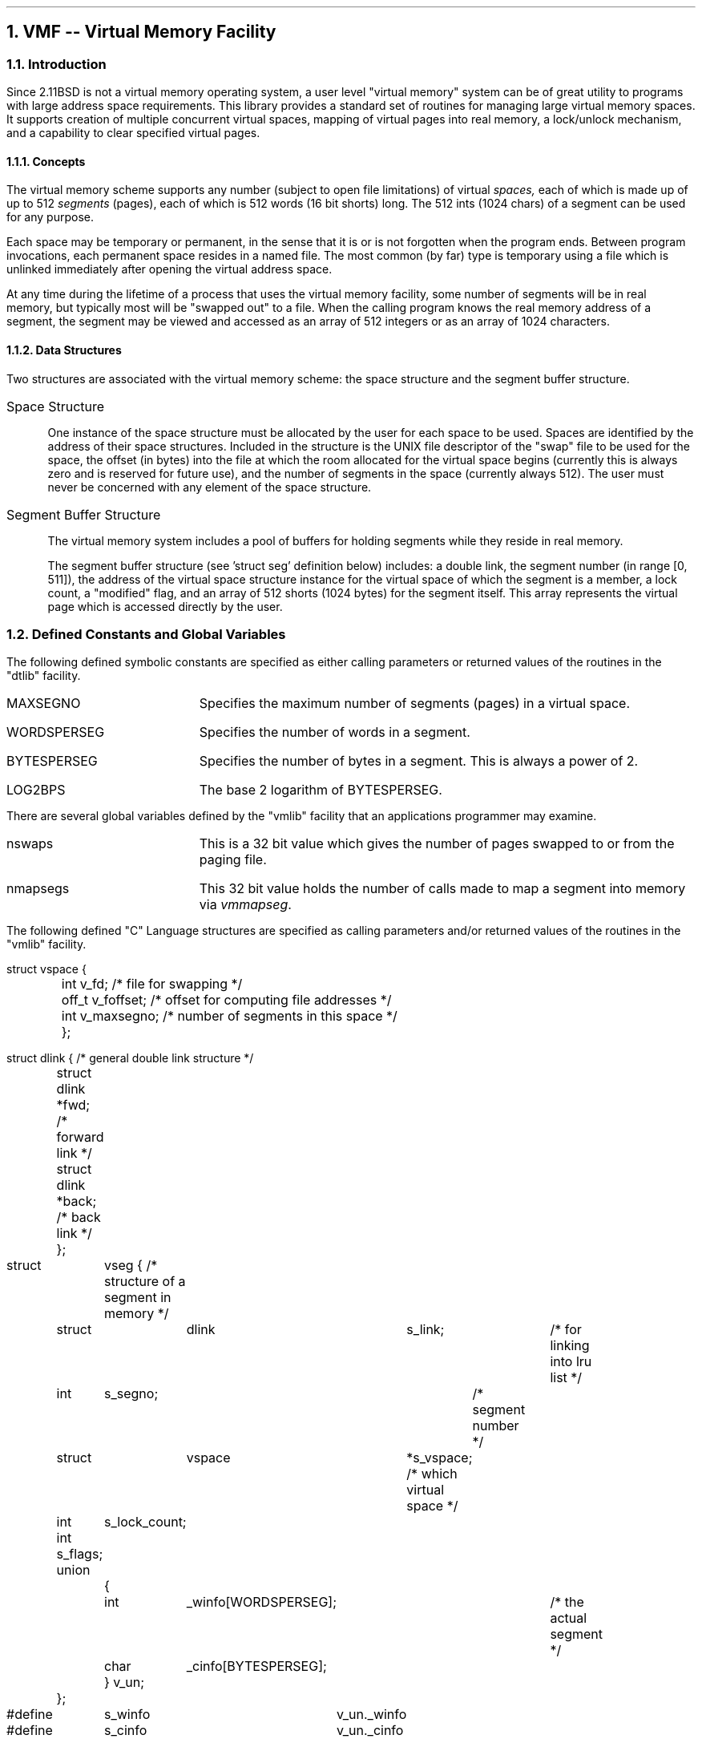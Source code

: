 .NH 1
VMF -- Virtual Memory Facility
.NH 2
Introduction
.PP
Since 2.11BSD is not a virtual memory operating system, a user level
"virtual memory" system can be of great utility to programs with
large address space requirements. This library provides a standard set
of routines for managing large virtual memory spaces.  It supports
creation of multiple concurrent virtual spaces, mapping of virtual
pages into real memory, a lock/unlock mechanism, and a capability to
clear specified virtual pages.
.NH 3
Concepts
.PP
The virtual memory scheme supports any number (subject to open file
limitations) of virtual
.I spaces,
each of which is made up of up to 512
.I segments
(pages), each of which is 512 words (16 bit shorts) long.
The 512 ints (1024 chars) of a segment can be used for any purpose.
.PP
Each space may be temporary or permanent, in the sense that it is or
is not forgotten when the program ends.  Between program invocations,
each permanent space resides in a named file.  The most common (by
far) type is temporary using a file which is unlinked immediately
after opening the virtual address space.
.PP
At any time during the lifetime of a process that uses the virtual 
memory facility, some number of segments will be in real memory, but
typically most will be "swapped out" to a file.
When the calling program knows
the real memory address of a segment, the segment may be viewed
and accessed as an array of 512 integers or as an array of 1024
characters.
.NH 3
Data Structures
.PP
Two structures are associated with the virtual memory scheme: the
space structure and the segment buffer structure.
.IP Space\ Structure 4
.sp
One instance of the space structure must be allocated by the user for
each space to be used.  Spaces are identified by the address of their
space structures.  Included in the structure is the UNIX file descriptor
of the "swap" file to be used for the space, the offset (in bytes)
into the file at which the room allocated for the virtual space begins
(currently this is always zero and is reserved for future use),
and the number of segments in the space (currently always 512).  The
user must never be concerned with any element of the space structure.
.IP Segment\ Buffer\ Structure 4
.sp
The virtual memory system includes a pool of buffers for holding
segments while they reside in real memory.
.sp
The segment buffer structure (see 'struct seg' definition below)
includes: a double link, the segment number (in range [0, 511]),
the address of the virtual space structure instance for the virtual
space of which the segment is a member, a lock count, a "modified"
flag, and an array of 512 shorts (1024 bytes) for the segment itself.  This
array represents the virtual page which is accessed directly by
the user.
.NH 2
Defined Constants and Global Variables
.PP
The following defined symbolic constants are specified as either
calling parameters or returned values of the routines in the "dtlib"
facility.
.IP MAXSEGNO 18
Specifies the maximum number of segments (pages) in a virtual space.
.IP WORDSPERSEG 18
Specifies the number of words in a segment.
.IP BYTESPERSEG 18
Specifies the number of bytes in a segment.  This is always a power of 2.
.IP LOG2BPS 18
The base 2 logarithm of BYTESPERSEG.
.PP
There are several global variables defined by the "vmlib" facility that an
applications programmer may examine. 
.IP nswaps 18
This is a 32 bit value which gives the number of pages swapped to or from
the paging file.
.IP nmapsegs 18
This 32 bit value holds the number of calls made to map a segment into
memory via \fIvmmapseg\fP.
.PP
The following
defined "C" Language structures are specified as calling parameters
and/or returned values of the routines in the "vmlib" facility.
.PP
.nf
struct vspace {
	int     v_fd;           /* file for swapping */
	off_t   v_foffset;      /* offset for computing file addresses */
	int     v_maxsegno;     /* number of segments in this space */
	};

struct dlink {                  /* general double link structure */
	struct dlink *fwd;      /* forward link */
	struct dlink *back;     /* back link */
	};

struct	vseg {                    /* structure of a segment in memory */
	struct	dlink	s_link;		/* for linking into lru list */
	int	s_segno;        	/* segment number */
	struct	vspace	*s_vspace;      /* which virtual space */
	int	s_lock_count;
	int     s_flags;
	union
		{
		int	_winfo[WORDSPERSEG];	/* the actual segment */
		char	_cinfo[BYTESPERSEG];
		} v_un;
	};

#define	s_winfo	v_un._winfo
#define	s_cinfo	v_un._cinfo
.fi
.NH 2
Routine Synopsis
.PP
Below are listed the names of each function
in the "vmlib" facility along with a brief synopsis
of what each routine does.
.IP vminit 14
This routine initializes the virtual memory system by setting up the
pool of in-memory segment buffers.  The argument to this function is
the number (typically 4 to 8 but can be higher as long as memory
can be malloc'd).
It must be called before any
other "vmlib" facility routine is called.
.IP vmopen 14
For each virtual space that a program uses, the program must 
allocate an instance of the space structure (see definition 
of 'struct vspace' above).  This routine is used to initialize
a virtual space structure using the specified address of a
space structure and the name of the file that will serve as 
swap file for the space.  If the second argument is \fBNULL\fP
an invisible temporary file is used rather than a named (permanent)
file.
.IP vmclose 14
This routine is used to close the UNIX file descriptor associated
with the swap file for a virtual space.  Any modified in-memory segments
belonging to the specified address space are flushed to the paging file.
.IP vmmapseg 14
This routine is the primary interface to the virtual memory mechanism.
It is executed with a specified virtual space address and a segment
number ( in range [0, 511]), and returns a pointer to an in-memory
page containing the specified segment.
.IP vmmodify 14
Whenever a program modifies the data of a segment, it is the program's
responsibility to inform the virtual memory system of the modification.
This routine flags the specified segment as modified and should be
executed before any future execution of 'vmmapseg' that could overlay
the modified buffer.  This function is also available as a macro
(\fBVMMODIFY\fP) for use in-line.  The macro form is actually preferred
since only a single bit is being set in a word.
.IP vmlock 14
This routine increments the lock count of the specified segment buffer.
A buffer with a nonzero lock count is
.I locked
and cannot be overlayed.  The utility of this feature to the user is
that a locked segment buffer will stay at the same real memory address
until unlocked, hence real memory pointers into or to it can remain
valid.  Overuse of this feature will result in not being able to page
any new segments into memory from the paging file.
.IP vmunlock 14
This routine decrements the lock count of the specified buffer.  It is
a serious error to decrement the count below zero (lock underflow).
.IP vmclrseg 14
This routine clears the user data area (page) of the specified segment buffer.
.IP vmflush 14
This routine simply swaps out all segments that are marked as
"modified".  It may be called at any time and is always called when
\fIvmclose\fP is called.
.bp
.NH 2
Detailed Description of Virtual Memory Functions
.NH 3
vminit -- Initialize Virtual Memory Interface
.NH 4
.PP
The "vminit" routine initializes the virtual memory system by setting up the
pool of in-memory segment buffers.  It must be called before any
other "vmlib" facility routine is called.
.NH 4
CALLING SEQUENCE
.PP
.in +8
.nf
status = vminit(nseg)

int nseg;
int status;
.fi
.in -8
.IP status
The return value will be \-1 and \fIerrno\fP will be set to ENOMEM
if memory for
the specified number of segments can not be allocated.
.IP nseg
This is the number of in-memory segments to allocate.  These are shared
between all virtual spaces opened.  Each segment is 1kb plus overhead,
so the number of segments should be chosen with care (if all data could
be held in memory we wouldn't need a virtual memory system after all).
Typical number of segments is between 4 and 8 although some applications
such as \fBld\fP(1) use 12 or more.
.NH 3
vmopen -- Open a Virtual Space
.NH 4
.PP
For each virtual space that a program uses, the program must 
allocate an instance of the space structure (see definition 
of 'struct vspace' above).  The "vmopen" routine is used to initialize
a virtual space structure using the specified address of a
space structure and the name of the file that will serve as 
swap file for the space.  If the filename is NULL then an invisible
temporary file created in /tmp will be used and the address space
will be vanish when the program exits or calls \fIvmclose\fP.
.NH 4
CALLING SEQUENCE
.PP
.in +8
.nf
status = vmopen(vsptr,filename)

struct vspace   *vsptr;
char *filename;
int status;
.fi
.in -8
.IP status
Indicates success if 0, an error if \-1.  An error is caused by failure
to create (or open for update) the specified file.  The global \fBerrno\fP
will be set if \-1 is returned by \fIvmopen\fP.
.NH 3
vmclose -- Close a Virtual Space
.NH 4
.PP
Close the UNIX file descriptor associated with the swap 
file for a virtual space.  Modified segments belonging to the specified
virtual space are flushed.
.NH 4
CALLING SEQUENCE
.PP
.in +8
.nf
void vmclose(vsptr)

struct vspace   *vsptr;
.fi
.in -8
.IP vsptr
The address of the virtual space structure to be closed.  No status is
returned.
.NH 3
vmmapseg -- Map a Virtual Segment into Real Memory
.NH 4
.PP
The "vmmapseg" routine is the primary interface to the virtual memory mechanism.
It is executed with a specified virtual space address and a segment
number ( in range [0, 511]), and returns the real memory address
of a buffer guaranteed to contain the segment requested.  The address 
returned is that of the 'struct vseg' not that of the data portion.  It
is up to the program to refer to the 's_cinfo' or 's_winfo' member 
to refer to the byte or word oriented data respectively.
.NH 4
CALLING SEQUENCE
.PP
.in +8
.nf
segptr = vmmapseg(vsptr,segno)

struct vspace *vsptr;
int segno;
struct vseg *segptr;
.fi
.in -8
.NH 4
.IP vsptr
Specifies the address of a virtual space structure allocated by
the calling program.  A previous vmopen call using this structure
must have been performed before calling \fIvmmapseg\fP.
.IP segno
Specifies the segment i.e., virtual page, number to be mapped into
real physical memory.  The value must be in the range [0 to MAXSEGNO-1].
There are two macros (defined in \fIvmf.h\fP) which are useful in
calculating segment numbers: \fBVSEG\fP and \fBVOFF\fP.
.IP segptr
The address of a virtual seg structure which contains the virtual
space segment associated with segno.  The data is referred to with
the 's_cinfo' or 's_winfo' structure members:  segptr->s_cinfo
or segptr->s_winfo respectively.
.PP
Currently this routine aborts the program on an error condition.
.NH 3
vmmodify -- Mark a Segment as Modified
.NH 4
.PP
Whenever the user program modifies any segment, it is the program's
responsibility to inform the virtual memory system of the modification.
The "vmmodify" routine flags the specified segment as modified and should be
executed before any future execution of 'vmmapseg' that could reuse
the modified buffer.  Note that a locked segment buffer cannot be reused,
until it is unlocked.  A macro form of this routine exists, \fBVMMODIFY\fP
may be used to mark a segment as modified.
.NH 4
CALLING SEQUENCE
.PP
.in +8
.nf
void vmmodify(segptr)

struct vseg *segptr;
.fi
.in -8
.IP segptr
Specifies the address of a seg structure associated with a current
incore virtual memory segment which has been modified.
.NH 3
vmlock -- Lock a Virtual Segment into Real Memory
.NH 4
.PP
Increment the lock count of the specified segment buffer.
A buffer with a nonzero lock count is
.I locked
and cannot be reused/swapped-out.  The utility of this feature to the user is
that a locked segment buffer will stay at the same real memory address
until unlocked, hence real memory pointers into or to it can remain
valid.  Overuse of \fIvmlock\fP will cause errors in \fIvmmapseg\fP
when no segments are available to satisfy swap in/out requests.
.NH 4
CALLING SEQUENCE
.PP
.in +8
.nf
void vmlock(segptr1)

struct vseg      *segptr;
.fi
.in -8
.NH 4
.IP segptr
Specifies the address of a seg structure associated with a current
incore virtual memory segment.  No information is returned.
.NH 3
vmunlock -- Unlock a Previously Locked Virtual Memory Segment
.NH 4
.PP
Decrement the lock count of the specified buffer.  It is a serious error
to decrement the count below zero, this typically means that the segment
was never locked in the first place.
.NH 4
CALLING SEQUENCE
.PP
.in +8
.nf
void vmunlock(segptr)

struct vseg      *segptr;
.fi
.in -8
.NH 4
.IP segptr1
Specifies the address of a seg structure associated with a current
incore virtual memory segment.  No information is returned from this
routine.
.NH 3
vmclrseg -- Clear a Virtual Memory Segment to Zeros
.NH 4
.PP
Clear the data area of the specified segement buffer.  No information is
returned by this function.
.NH 4
CALLING SEQUENCE
.PP
.in +8
.nf
void vmclrseg(segptr)

struct vseg      *segptr
.fi
.in -8
.NH 4
.IP segptr
Specifies the address of a seg structure associated with a current
incore virtual memory segment.  The data portion (segptr->s_cinfo)
is cleared by a call to \fIbzero\fP(3).
.NH 3
vmflush -- Flush Virtual Memory Cache to Swap File
.NH 4
.PP
Swap out all segments that are marked as
"modified". It may be called just prior to program termination
if there are any permanent spaces that have been modified but 
normally a program will simply call \fIvmclose\fP which takes care
of flushing modified pages as part of its normal duties.
.NH 4
CALLING SEQUENCE
.PP
.in +8
.nf
void vmflush()
.fi
.in -8
